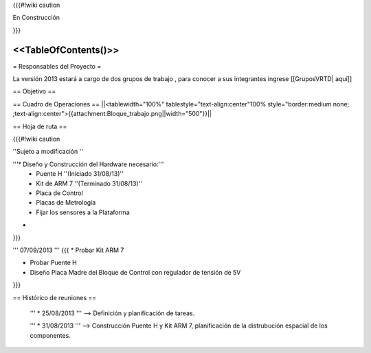 {{{#!wiki caution

En Construcción 




}}}

<<TableOfContents()>>
----
= Responsables del Proyecto =

La versión 2013 estará a cargo de dos grupos de trabajo , para conocer a sus integrantes ingrese  [[GruposVRTD| aquí]]


== Objetivo ==

== Cuadro de Operaciones ==
||<tablewidth="100%" tablestyle="text-align:center"100%  style="border:medium none; ;text-align:center">{{attachment:Bloque_trabajo.png||width="500"}}||

== Hoja de ruta ==

{{{#!wiki caution

''Sujeto a modificación ''

'''* Diseño y Construcción del Hardware necesario:'''
 * Puente H ''(Iniciado 31/08/13)''
 * Kit de ARM 7 ''(Terminado 31/08/13)''
 * Placa de Control
 * Placas de Metrología
 * Fijar los sensores a la Plataforma
* ..

}}}


''' 07/09/2013 '''
{{{
* Probar Kit ARM 7

* Probar Puente H

* Diseño Placa Madre del Bloque de Control con regulador de tensión de 5V
}}}

== Histórico de reuniones ==

 ''' * 25/08/2013 ''' --> Definición y planificación de tareas.

 ''' * 31/08/2013 ''' --> Construcción Puente H y Kit ARM 7, planificación de la distrubución espacial de los componentes.
